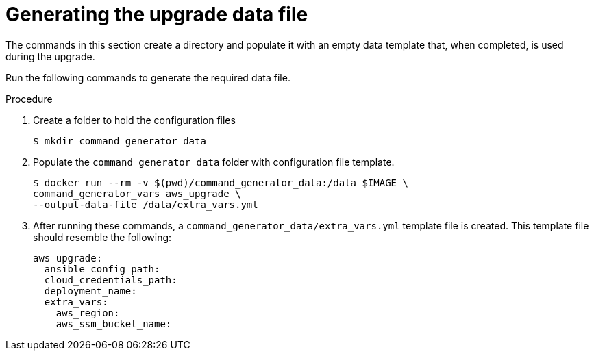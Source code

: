 [id="proc-aws-generate-upgrade-data-file_{concept}"]

= Generating the upgrade data file

The commands in this section create a directory and populate it with an empty data template that, when completed, is used during the upgrade. 

Run the following commands to generate the required data file. 

.Procedure
. Create a folder to hold the configuration files
+
[source,bash]
----
$ mkdir command_generator_data
----
. Populate the `command_generator_data` folder with configuration file template.
+
[source,bash]
----
$ docker run --rm -v $(pwd)/command_generator_data:/data $IMAGE \
command_generator_vars aws_upgrade \
--output-data-file /data/extra_vars.yml
----    
. After running these commands, a `command_generator_data/extra_vars.yml` template file is created. 
This template file should resemble the following: 
+
[source,bash]
----
aws_upgrade:
  ansible_config_path:
  cloud_credentials_path:
  deployment_name:
  extra_vars:
    aws_region:
    aws_ssm_bucket_name:
----